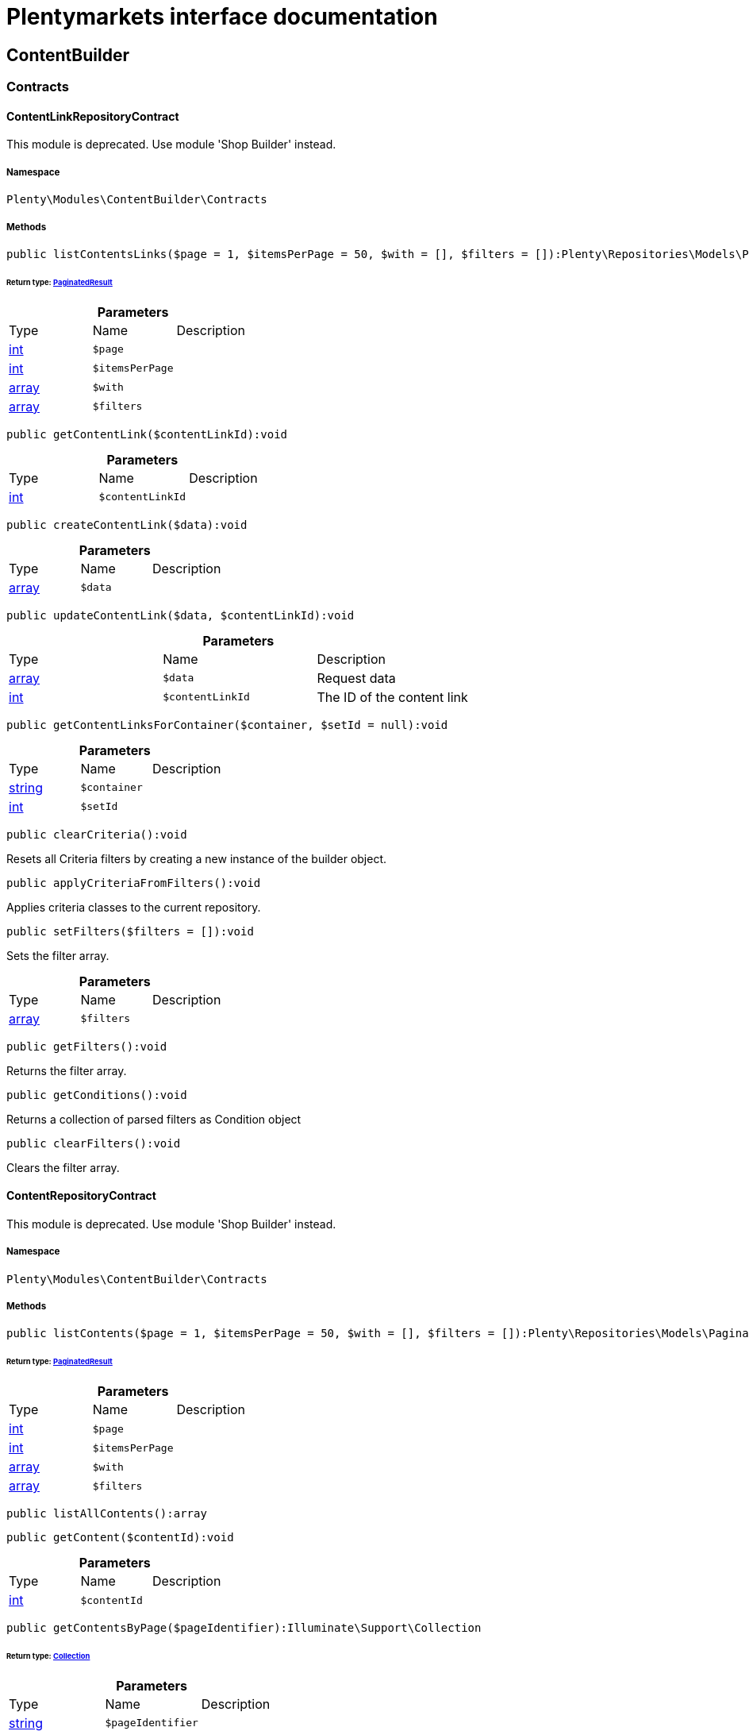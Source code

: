 :table-caption!:
:example-caption!:
:source-highlighter: prettify
:sectids!:
= Plentymarkets interface documentation


[[contentbuilder_contentbuilder]]
== ContentBuilder

[[contentbuilder_contentbuilder_contracts]]
===  Contracts
[[contentbuilder_contracts_contentlinkrepositorycontract]]
==== ContentLinkRepositoryContract

This module is deprecated. Use module &#039;Shop Builder&#039; instead.



===== Namespace

`Plenty\Modules\ContentBuilder\Contracts`






===== Methods

[source%nowrap, php]
----

public listContentsLinks($page = 1, $itemsPerPage = 50, $with = [], $filters = []):Plenty\Repositories\Models\PaginatedResult

----

    


====== *Return type:*        xref:Miscellaneous.adoc#miscellaneous_models_paginatedresult[PaginatedResult]




.*Parameters*
|===
|Type |Name |Description
|link:http://php.net/int[int^]
a|`$page`
|

|link:http://php.net/int[int^]
a|`$itemsPerPage`
|

|link:http://php.net/array[array^]
a|`$with`
|

|link:http://php.net/array[array^]
a|`$filters`
|
|===


[source%nowrap, php]
----

public getContentLink($contentLinkId):void

----

    







.*Parameters*
|===
|Type |Name |Description
|link:http://php.net/int[int^]
a|`$contentLinkId`
|
|===


[source%nowrap, php]
----

public createContentLink($data):void

----

    







.*Parameters*
|===
|Type |Name |Description
|link:http://php.net/array[array^]
a|`$data`
|
|===


[source%nowrap, php]
----

public updateContentLink($data, $contentLinkId):void

----

    







.*Parameters*
|===
|Type |Name |Description
|link:http://php.net/array[array^]
a|`$data`
|Request data

|link:http://php.net/int[int^]
a|`$contentLinkId`
|The ID of the content link
|===


[source%nowrap, php]
----

public getContentLinksForContainer($container, $setId = null):void

----

    







.*Parameters*
|===
|Type |Name |Description
|link:http://php.net/string[string^]
a|`$container`
|

|link:http://php.net/int[int^]
a|`$setId`
|
|===


[source%nowrap, php]
----

public clearCriteria():void

----

    





Resets all Criteria filters by creating a new instance of the builder object.

[source%nowrap, php]
----

public applyCriteriaFromFilters():void

----

    





Applies criteria classes to the current repository.

[source%nowrap, php]
----

public setFilters($filters = []):void

----

    





Sets the filter array.

.*Parameters*
|===
|Type |Name |Description
|link:http://php.net/array[array^]
a|`$filters`
|
|===


[source%nowrap, php]
----

public getFilters():void

----

    





Returns the filter array.

[source%nowrap, php]
----

public getConditions():void

----

    





Returns a collection of parsed filters as Condition object

[source%nowrap, php]
----

public clearFilters():void

----

    





Clears the filter array.


[[contentbuilder_contracts_contentrepositorycontract]]
==== ContentRepositoryContract

This module is deprecated. Use module &#039;Shop Builder&#039; instead.



===== Namespace

`Plenty\Modules\ContentBuilder\Contracts`






===== Methods

[source%nowrap, php]
----

public listContents($page = 1, $itemsPerPage = 50, $with = [], $filters = []):Plenty\Repositories\Models\PaginatedResult

----

    


====== *Return type:*        xref:Miscellaneous.adoc#miscellaneous_models_paginatedresult[PaginatedResult]




.*Parameters*
|===
|Type |Name |Description
|link:http://php.net/int[int^]
a|`$page`
|

|link:http://php.net/int[int^]
a|`$itemsPerPage`
|

|link:http://php.net/array[array^]
a|`$with`
|

|link:http://php.net/array[array^]
a|`$filters`
|
|===


[source%nowrap, php]
----

public listAllContents():array

----

    







[source%nowrap, php]
----

public getContent($contentId):void

----

    







.*Parameters*
|===
|Type |Name |Description
|link:http://php.net/int[int^]
a|`$contentId`
|
|===


[source%nowrap, php]
----

public getContentsByPage($pageIdentifier):Illuminate\Support\Collection

----

    


====== *Return type:*        xref:Miscellaneous.adoc#miscellaneous_support_collection[Collection]




.*Parameters*
|===
|Type |Name |Description
|link:http://php.net/string[string^]
a|`$pageIdentifier`
|
|===


[source%nowrap, php]
----

public createContent($dataProviderName):void

----

    







.*Parameters*
|===
|Type |Name |Description
|link:http://php.net/string[string^]
a|`$dataProviderName`
|
|===


[source%nowrap, php]
----

public updateContent($data, $contentId):void

----

    







.*Parameters*
|===
|Type |Name |Description
|link:http://php.net/array[array^]
a|`$data`
|Request data

|link:http://php.net/int[int^]
a|`$contentId`
|The ID of the content
|===


[source%nowrap, php]
----

public clearCriteria():void

----

    





Resets all Criteria filters by creating a new instance of the builder object.

[source%nowrap, php]
----

public applyCriteriaFromFilters():void

----

    





Applies criteria classes to the current repository.

[source%nowrap, php]
----

public setFilters($filters = []):void

----

    





Sets the filter array.

.*Parameters*
|===
|Type |Name |Description
|link:http://php.net/array[array^]
a|`$filters`
|
|===


[source%nowrap, php]
----

public getFilters():void

----

    





Returns the filter array.

[source%nowrap, php]
----

public getConditions():void

----

    





Returns a collection of parsed filters as Condition object

[source%nowrap, php]
----

public clearFilters():void

----

    





Clears the filter array.


[[contentbuilder_contracts_contentstoragerepositorycontract]]
==== ContentStorageRepositoryContract

This module is deprecated. Use module &#039;Shop Builder&#039; instead.



===== Namespace

`Plenty\Modules\ContentBuilder\Contracts`






===== Methods

[source%nowrap, php]
----

public createContentData($contentId, $widgetData):void

----

    







.*Parameters*
|===
|Type |Name |Description
|link:http://php.net/int[int^]
a|`$contentId`
|

|link:http://php.net/array[array^]
a|`$widgetData`
|
|===


[source%nowrap, php]
----

public getContentData($contentId):void

----

    







.*Parameters*
|===
|Type |Name |Description
|link:http://php.net/int[int^]
a|`$contentId`
|
|===



[[contentbuilder_contracts_widget]]
==== Widget

This module is deprecated. Use module &#039;Shop Builder&#039; instead.



===== Namespace

`Plenty\Modules\ContentBuilder\Contracts`






===== Methods

[source%nowrap, php]
----

public getPreview($widgetSettings = [], $children = []):string

----

    





Get the html representation of the widget

.*Parameters*
|===
|Type |Name |Description
|link:http://php.net/array[array^]
a|`$widgetSettings`
|

|link:http://php.net/array[array^]
a|`$children`
|
|===


[source%nowrap, php]
----

public render($widgetSettings = [], $children = []):string

----

    





Render the widget

.*Parameters*
|===
|Type |Name |Description
|link:http://php.net/array[array^]
a|`$widgetSettings`
|

|link:http://php.net/array[array^]
a|`$children`
|
|===


[[contentbuilder_contentbuilder_models]]
===  Models
[[contentbuilder_models_content]]
==== Content

This module is deprecated. Use module &#039;Shop Builder&#039; instead.



===== Namespace

`Plenty\Modules\ContentBuilder\Models`





.Properties
|===
|Type |Name |Description

|link:http://php.net/int[int^]
    |id
    |The ID of the content
|link:http://php.net/string[string^]
    |dataProviderName
    |The name of the data provider
|link:http://php.net/string[string^]
    |contentData
    |The data of the content
|
    |createdAt
    |The date when the content was created
|
    |updatedAt
    |The date when the content was last updated
|link:http://php.net/string[string^]
    |type
    |The type of the content
|===


===== Methods

[source%nowrap, php]
----

public toArray()

----

    





Returns this model as an array.


[[contentbuilder_models_contentlink]]
==== ContentLink

This module is deprecated. Use module &#039;Shop Builder&#039; instead.



===== Namespace

`Plenty\Modules\ContentBuilder\Models`





.Properties
|===
|Type |Name |Description

|link:http://php.net/int[int^]
    |id
    |The ID of the content link
|link:http://php.net/int[int^]
    |contentId
    |The ID of the content
|link:http://php.net/string[string^]
    |containerName
    |The name of the container
|link:http://php.net/int[int^]
    |pluginSetId
    |The Id of the plugin set
|
    |createdAt
    |The date when the content was created
|
    |updatedAt
    |The date when the content was last updated
|===


===== Methods

[source%nowrap, php]
----

public toArray()

----

    





Returns this model as an array.

